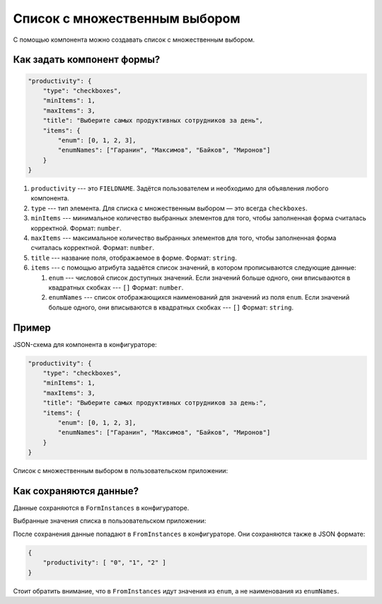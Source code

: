 Список с множественным выбором
==============================

С помощью компонента можно создавать список с множественным выбором.

Как задать компонент формы?
---------------------------

.. code-block:: json
    
    "productivity": {
        "type": "checkboxes",
        "minItems": 1,
        "maxItems": 3,
        "title": "Выберите самых продуктивных сотрудников за день",
        "items": {
            "enum": [0, 1, 2, 3],
            "enumNames": ["Гаранин", "Максимов", "Байков", "Миронов"]
        }
    }

#.  ``productivity`` --- это ``FIELDNAME``. Задётся пользователем и необходимо для объявления любого компонента.
#.  ``type`` --- тип элемента. Для списка с множественным выбором — это всегда ``checkboxes``.
#.  ``minItems`` --- минимальное количество выбранных элементов для того, чтобы заполненная форма считалась корректной. Формат: ``number``.
#.  ``maxItems`` --- максимальное количество выбранных элементов для того, чтобы заполненная форма считалась корректной. Формат: ``number``.
#.  ``title`` --- название поля, отображаемое в форме. Формат: ``string``.
#.  ``items`` --- с помощью атрибута задаётся список значений, в котором прописываются следующие данные:
    
    #.  ``enum`` --- числовой список доступных значений.
        Если значений больше одного, они вписываются в квадратных скобках --- ``[]`` Формат: ``number``.
    #.  ``enumNames`` --- список отображающихся наименований для значений из поля ``enum``.
        Если значений больше одного, они вписываются в квадратных скобках --- ``[]`` Формат: ``string``.

Пример
------

JSON-схема для компонента в конфигураторе:

.. code-block:: json
    
    "productivity": {
        "type": "checkboxes",
        "minItems": 1,
        "maxItems": 3,
        "title": "Выберите самых продуктивных сотрудников за день:",
        "items": {
            "enum": [0, 1, 2, 3],
            "enumNames": ["Гаранин", "Максимов", "Байков", "Миронов"]
        }
    }

Список с множественным выбором в пользовательском приложении:

.. image:: images/checkboxes-screen-1.png
    :alt: Пример компонента
    :align: center

Как сохраняются данные?
-----------------------

Данные сохраняются в ``FormInstances`` в конфигураторе.

Выбранные значения списка в пользовательском приложении:

.. image:: images/checkboxes-screen-2.png
    :alt: Пример компонента 
    :align: center

После сохранения данные попадают в ``FromInstances`` в конфигураторе. Они сохраняются также в JSON формате:

.. code-block:: json

    {
        "productivity": [ "0", "1", "2" ]
    }

Стоит обратить внимание, что в ``FromInstances`` идут значения из ``enum``, а не наименования из ``enumNames``.